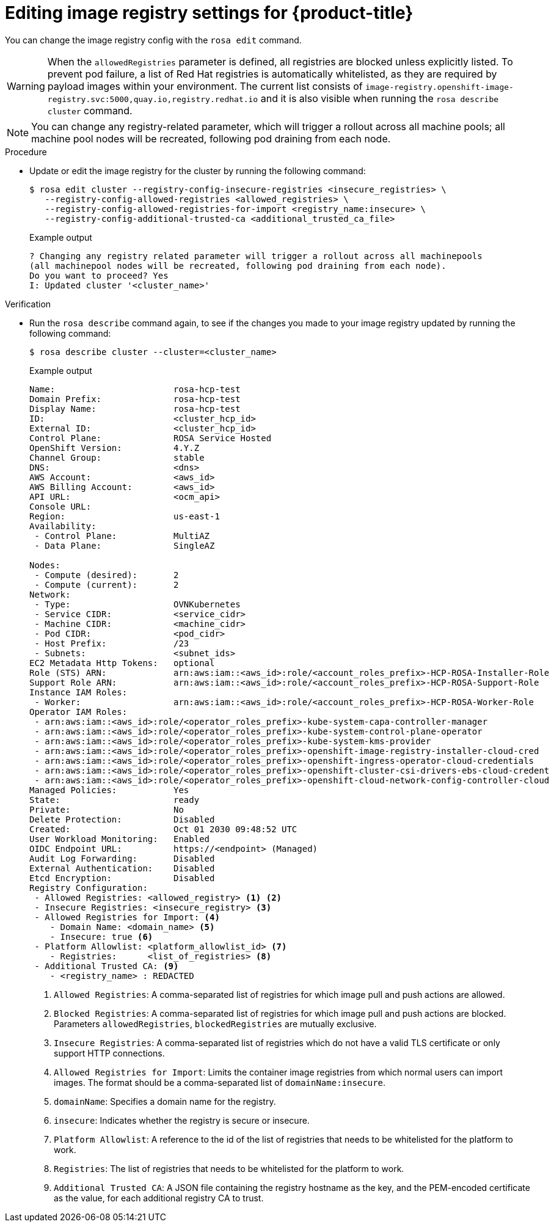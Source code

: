 // Module included in the following assemblies:
//
// * openshift_images/image-configuration-hcp.adoc
// * post_installation_configuration/preparing-for-users.adoc

:_mod-docs-content-type: PROCEDURE
[id="images-editing-image-registry-settings-hcp_{context}"]
= Editing image registry settings for {product-title}

You can change the image registry config with the `rosa edit` command.

[WARNING]
====
When the `allowedRegistries` parameter is defined, all registries are blocked unless explicitly listed. To prevent pod failure, a list of Red{nbsp}Hat registries is automatically whitelisted, as they are required by payload images within your environment. The current list consists of `image-registry.openshift-image-registry.svc:5000,quay.io,registry.redhat.io` and it is also visible when running the `rosa describe cluster` command.
====

[NOTE]
====
You can change any registry-related parameter, which will trigger a rollout across all machine pools; all machine pool nodes will be recreated, following pod draining from each node.
====

.Procedure

* Update or edit the image registry for the cluster by running the following command:

+
[source,terminal]
----
$ rosa edit cluster --registry-config-insecure-registries <insecure_registries> \
   --registry-config-allowed-registries <allowed_registries> \
   --registry-config-allowed-registries-for-import <registry_name:insecure> \
   --registry-config-additional-trusted-ca <additional_trusted_ca_file>
----
+
.Example output
[source,terminal]
----
? Changing any registry related parameter will trigger a rollout across all machinepools
(all machinepool nodes will be recreated, following pod draining from each node).
Do you want to proceed? Yes
I: Updated cluster '<cluster_name>'
----

.Verification
* Run the `rosa describe` command again, to see if the changes you made to your image registry updated by running the following command:
+
[source,terminal]
----
$ rosa describe cluster --cluster=<cluster_name>
----
+
.Example output
[source,terminal]
----
Name:                       rosa-hcp-test
Domain Prefix:              rosa-hcp-test
Display Name:               rosa-hcp-test
ID:                         <cluster_hcp_id>
External ID:                <cluster_hcp_id>
Control Plane:              ROSA Service Hosted
OpenShift Version:          4.Y.Z
Channel Group:              stable
DNS:                        <dns>
AWS Account:                <aws_id>
AWS Billing Account:        <aws_id>
API URL:                    <ocm_api>
Console URL:
Region:                     us-east-1
Availability:
 - Control Plane:           MultiAZ
 - Data Plane:              SingleAZ

Nodes:
 - Compute (desired):       2
 - Compute (current):       2
Network:
 - Type:                    OVNKubernetes
 - Service CIDR:            <service_cidr>
 - Machine CIDR:            <machine_cidr>
 - Pod CIDR:                <pod_cidr>
 - Host Prefix:             /23
 - Subnets:                 <subnet_ids>
EC2 Metadata Http Tokens:   optional
Role (STS) ARN:             arn:aws:iam::<aws_id>:role/<account_roles_prefix>-HCP-ROSA-Installer-Role
Support Role ARN:           arn:aws:iam::<aws_id>:role/<account_roles_prefix>-HCP-ROSA-Support-Role
Instance IAM Roles:
 - Worker:                  arn:aws:iam::<aws_id>:role/<account_roles_prefix>-HCP-ROSA-Worker-Role
Operator IAM Roles:
 - arn:aws:iam::<aws_id>:role/<operator_roles_prefix>-kube-system-capa-controller-manager
 - arn:aws:iam::<aws_id>:role/<operator_roles_prefix>-kube-system-control-plane-operator
 - arn:aws:iam::<aws_id>:role/<operator_roles_prefix>-kube-system-kms-provider
 - arn:aws:iam::<aws_id>:role/<operator_roles_prefix>-openshift-image-registry-installer-cloud-cred
 - arn:aws:iam::<aws_id>:role/<operator_roles_prefix>-openshift-ingress-operator-cloud-credentials
 - arn:aws:iam::<aws_id>:role/<operator_roles_prefix>-openshift-cluster-csi-drivers-ebs-cloud-credent
 - arn:aws:iam::<aws_id>:role/<operator_roles_prefix>-openshift-cloud-network-config-controller-cloud
Managed Policies:           Yes
State:                      ready
Private:                    No
Delete Protection:          Disabled
Created:                    Oct 01 2030 09:48:52 UTC
User Workload Monitoring:   Enabled
OIDC Endpoint URL:          https://<endpoint> (Managed)
Audit Log Forwarding:       Disabled
External Authentication:    Disabled
Etcd Encryption:            Disabled
Registry Configuration:
 - Allowed Registries: <allowed_registry> <1> <2>
 - Insecure Registries: <insecure_registry> <3>
 - Allowed Registries for Import: <4>
    - Domain Name: <domain_name> <5>
    - Insecure: true <6>
 - Platform Allowlist: <platform_allowlist_id> <7>
    - Registries:      <list_of_registries> <8>
 - Additional Trusted CA: <9>
    - <registry_name> : REDACTED
----
<1> `Allowed Registries`: A comma-separated list of registries for which image pull and push actions are allowed.
<2> `Blocked Registries`: A comma-separated list of registries for which image pull and push actions are blocked. Parameters `allowedRegistries`, `blockedRegistries` are mutually exclusive.
<3> `Insecure Registries`: A comma-separated list of registries which do not have a valid TLS certificate or only support HTTP connections.
<4> `Allowed Registries for Import`: Limits the container image registries from which normal users can import images. The format should be a comma-separated list of `domainName:insecure`.
<5> `domainName`: Specifies a domain name for the registry.
<6> `insecure`: Indicates whether the registry is secure or insecure.
<7> `Platform Allowlist`: A reference to the id of the list of registries that needs to be whitelisted for the platform to work.
<8> `Registries`: The list of registries that needs to be whitelisted for the platform to work.
<9> `Additional Trusted CA`: A JSON file containing the registry hostname as the key, and the PEM-encoded certificate as the value, for each additional registry CA to trust.